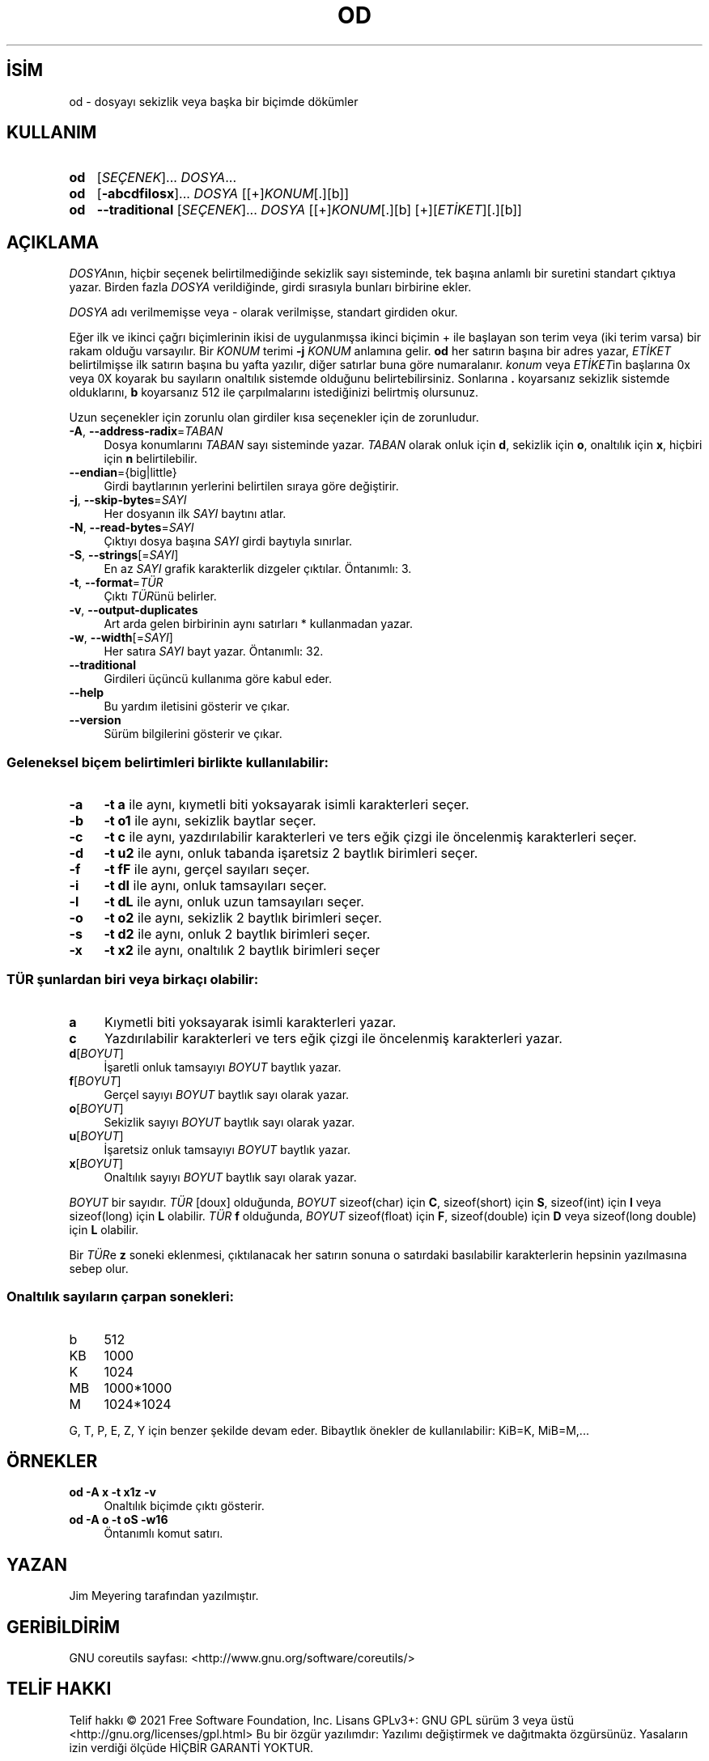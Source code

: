 .ig
 * Bu kılavuz sayfası Türkçe Linux Belgelendirme Projesi (TLBP) tarafından
 * XML belgelerden derlenmiş olup manpages-tr paketinin parçasıdır:
 * https://github.com/TLBP/manpages-tr
 *
..
.\" Derlenme zamanı: 2023-01-21T21:03:30+03:00
.TH "OD" 1 "Eylül 2021" "GNU coreutils 9.0" "Kullanıcı Komutları"
.\" Sözcükleri ilgisiz yerlerden bölme (disable hyphenation)
.nh
.\" Sözcükleri yayma, sadece sola yanaştır (disable justification)
.ad l
.PD 0
.SH İSİM
od - dosyayı sekizlik veya başka bir biçimde dökümler
.sp
.SH KULLANIM
.IP \fBod\fR 3
[\fISEÇENEK\fR]... \fIDOSYA\fR...
.IP \fBod\fR 3
[\fB-abcdfilosx\fR]... \fIDOSYA\fR [[+]\fIKONUM\fR[.][b]]
.IP \fBod\fR 3
\fB--traditional\fR [\fISEÇENEK\fR]... \fIDOSYA\fR [[+]\fIKONUM\fR[.][b] [+][\fIETİKET\fR][.][b]]
.sp
.PP
.sp
.SH "AÇIKLAMA"
\fIDOSYA\fRnın, hiçbir seçenek belirtilmediğinde sekizlik sayı sisteminde, tek başına anlamlı bir suretini standart çıktıya yazar. Birden fazla \fIDOSYA\fR verildiğinde, girdi sırasıyla bunları birbirine ekler.
.sp
\fIDOSYA\fR adı verilmemişse veya - olarak verilmişse, standart girdiden okur.
.sp
Eğer ilk ve ikinci çağrı biçimlerinin ikisi de uygulanmışsa ikinci biçimin + ile başlayan son terim veya (iki terim varsa) bir rakam olduğu varsayılır. Bir \fIKONUM\fR terimi \fB-j \fR\fIKONUM\fR anlamına gelir. \fBod\fR her satırın başına bir adres yazar, \fIETİKET\fR belirtilmişse ilk satırın başına bu yafta yazılır, diğer satırlar buna göre numaralanır. \fIkonum\fR veya \fIETİKET\fRin başlarına 0x veya 0X koyarak bu sayıların onaltılık sistemde olduğunu belirtebilirsiniz. Sonlarına \fB.\fR koyarsanız sekizlik sistemde olduklarını, \fBb\fR koyarsanız 512 ile çarpılmalarını istediğinizi belirtmiş olursunuz.
.sp
Uzun seçenekler için zorunlu olan girdiler kısa seçenekler için de zorunludur.
.sp
.TP 4
\fB-A\fR, \fB--address-radix\fR=\fITABAN\fR
Dosya konumlarını \fITABAN\fR sayı sisteminde yazar. \fITABAN\fR olarak onluk için \fBd\fR, sekizlik için \fBo\fR, onaltılık için \fBx\fR, hiçbiri için \fBn\fR belirtilebilir.
.sp
.TP 4
\fB--endian\fR={big|little}
Girdi baytlarının yerlerini belirtilen sıraya göre değiştirir.
.sp
.TP 4
\fB-j\fR, \fB--skip-bytes\fR=\fISAYI\fR
Her dosyanın ilk \fISAYI\fR baytını atlar.
.sp
.TP 4
\fB-N\fR, \fB--read-bytes\fR=\fISAYI\fR
Çıktıyı dosya başına \fISAYI\fR girdi baytıyla sınırlar.
.sp
.TP 4
\fB-S\fR, \fB--strings\fR[=\fISAYI\fR]
En az \fISAYI\fR grafik karakterlik dizgeler çıktılar. Öntanımlı: 3.
.sp
.TP 4
\fB-t\fR, \fB--format\fR=\fITÜR\fR
Çıktı \fITÜR\fRünü belirler.
.sp
.TP 4
\fB-v\fR, \fB--output-duplicates\fR
Art arda gelen birbirinin aynı satırları * kullanmadan yazar.
.sp
.TP 4
\fB-w\fR, \fB--width\fR[=\fISAYI\fR]
Her satıra \fISAYI\fR bayt yazar. Öntanımlı: 32.
.sp
.TP 4
\fB--traditional\fR
Girdileri üçüncü kullanıma göre kabul eder.
.sp
.TP 4
\fB--help\fR
Bu yardım iletisini gösterir ve çıkar.
.sp
.TP 4
\fB--version\fR
Sürüm bilgilerini gösterir ve çıkar.
.sp
.PP
.SS "Geleneksel biçem belirtimleri birlikte kullanılabilir:"
.TP 4
\fB-a\fR
\fB-t a\fR ile aynı, kıymetli biti yoksayarak isimli karakterleri seçer.
.sp
.TP 4
\fB-b\fR
\fB-t o1\fR ile aynı, sekizlik baytlar seçer.
.sp
.TP 4
\fB-c\fR
\fB-t c\fR ile aynı, yazdırılabilir karakterleri ve ters eğik çizgi ile öncelenmiş karakterleri seçer.
.sp
.TP 4
\fB-d\fR
\fB-t u2\fR ile aynı, onluk tabanda işaretsiz 2 baytlık birimleri seçer.
.sp
.TP 4
\fB-f\fR
\fB-t fF\fR ile aynı, gerçel sayıları seçer.
.sp
.TP 4
\fB-i\fR
\fB-t dI\fR ile aynı, onluk tamsayıları seçer.
.sp
.TP 4
\fB-l\fR
\fB-t dL\fR ile aynı, onluk uzun tamsayıları seçer.
.sp
.TP 4
\fB-o\fR
\fB-t o2\fR ile aynı, sekizlik 2 baytlık birimleri seçer.
.sp
.TP 4
\fB-s\fR
\fB-t d2\fR ile aynı, onluk 2 baytlık birimleri seçer.
.sp
.TP 4
\fB-x\fR
\fB-t x2\fR ile aynı, onaltılık 2 baytlık birimleri seçer
.sp
.PP
.sp
.SS "TÜR şunlardan biri veya birkaçı olabilir:"
.TP 4
\fBa\fR
Kıymetli biti yoksayarak isimli karakterleri yazar.
.sp
.TP 4
\fBc\fR
Yazdırılabilir karakterleri ve ters eğik çizgi ile öncelenmiş karakterleri yazar.
.sp
.TP 4
\fBd\fR[\fIBOYUT\fR]
İşaretli onluk tamsayıyı \fIBOYUT\fR baytlık yazar.
.sp
.TP 4
\fBf\fR[\fIBOYUT\fR]
Gerçel sayıyı \fIBOYUT\fR baytlık sayı olarak yazar.
.sp
.TP 4
\fBo\fR[\fIBOYUT\fR]
Sekizlik sayıyı \fIBOYUT\fR baytlık sayı olarak yazar.
.sp
.TP 4
\fBu\fR[\fIBOYUT\fR]
İşaretsiz onluk tamsayıyı \fIBOYUT\fR baytlık yazar.
.sp
.TP 4
\fBx\fR[\fIBOYUT\fR]
Onaltılık sayıyı \fIBOYUT\fR baytlık sayı olarak yazar.
.sp
.PP
\fIBOYUT\fR bir sayıdır. \fITÜR\fR [doux] olduğunda, \fIBOYUT\fR sizeof(char) için \fBC\fR, sizeof(short) için \fBS\fR, sizeof(int) için \fBI\fR veya sizeof(long) için \fBL\fR olabilir. \fITÜR\fR \fBf\fR olduğunda, \fIBOYUT\fR sizeof(float) için \fBF\fR, sizeof(double) için \fBD\fR veya sizeof(long double) için \fBL\fR olabilir.
.sp
Bir \fITÜR\fRe \fBz\fR soneki eklenmesi, çıktılanacak her satırın sonuna o satırdaki basılabilir karakterlerin hepsinin yazılmasına sebep olur.
.sp
.SS "Onaltılık sayıların çarpan sonekleri:"
.TP 4
b
512
.sp
.TP 4
KB
1000
.sp
.TP 4
K
1024
.sp
.TP 4
MB
1000*1000
.sp
.TP 4
M
1024*1024
.sp
.PP
G, T, P, E, Z, Y için benzer şekilde devam eder. Bibaytlık önekler de kullanılabilir: KiB=K, MiB=M,...
.sp
.sp
.SH "ÖRNEKLER"
.IP "\fBod -A x -t x1z -v\fR" 4
Onaltılık biçimde çıktı gösterir.
.IP "\fBod -A o -t oS -w16\fR" 4
Öntanımlı komut satırı.
.sp
.SH "YAZAN"
Jim Meyering tarafından yazılmıştır.
.sp
.SH "GERİBİLDİRİM"
GNU coreutils sayfası: <http://www.gnu.org/software/coreutils/>
.sp
.SH "TELİF HAKKI"
Telif hakkı © 2021 Free Software Foundation, Inc. Lisans GPLv3+: GNU GPL sürüm 3 veya üstü <http://gnu.org/licenses/gpl.html> Bu bir özgür yazılımdır: Yazılımı değiştirmek ve dağıtmakta özgürsünüz. Yasaların izin verdiği ölçüde HİÇBİR GARANTİ YOKTUR.
.sp
.SH "İLGİLİ BELGELER"
GNU coreutils sayfasında: <http://www.gnu.org/software/coreutils/od>
.br
Veya sisteminizde: \fBinfo ’(coreutils) od invocation’\fR
.sp
.SH "ÇEVİREN"
© 2022 Nilgün Belma Bugüner
.br
Bu çeviri özgür yazılımdır: Yasaların izin verdiği ölçüde HİÇBİR GARANTİ YOKTUR.
.br
Lütfen, çeviri ile ilgili bildirimde bulunmak veya çeviri yapmak için https://github.com/TLBP/manpages-tr/issues adresinde "New Issue" düğmesine tıklayıp yeni bir konu açınız ve isteğinizi belirtiniz.
.sp
